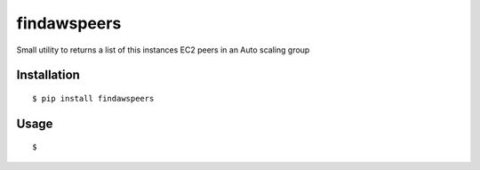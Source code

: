 findawspeers
============
Small utility to returns a list of this instances EC2 peers in an Auto scaling group

Installation
------------

::

    $ pip install findawspeers


Usage
-----

::

    $ 



